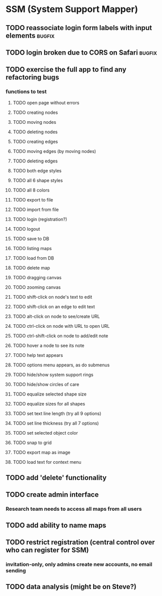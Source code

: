 * SSM (System Support Mapper)
** TODO reassociate login form labels with input elements           :bugfix:
** TODO login broken due to CORS on Safari                          :bugfix:
** TODO exercise the full app to find any refactoring bugs
*** functions to test
**** TODO open page without errors
**** TODO creating nodes
**** TODO moving nodes
**** TODO deleting nodes
**** TODO creating edges
**** TODO moving edges (by moving nodes)
**** TODO deleting edges
**** TODO both edge styles
**** TODO all 6 shape styles
**** TODO all 8 colors
**** TODO export to file
**** TODO import from file
**** TODO login (registration?)
**** TODO logout
**** TODO save to DB
**** TODO listing maps
**** TODO load from DB
**** TODO delete map
**** TODO dragging canvas
**** TODO zooming canvas
**** TODO shift-click on node's text to edit
**** TODO shift-click on an edge to edit text
**** TODO alt-click on node to see/create URL
**** TODO ctrl-click on node with URL to open URL
**** TODO ctrl-shift-click on node to add/edit note
**** TODO hover a node to see its note
**** TODO help text appears
**** TODO options menu appears, as do submenus
**** TODO hide/show system support rings
**** TODO hide/show circles of care
**** TODO equalize selected shape size
**** TODO equalize sizes for all shapes
**** TODO set text line length (try all 9 options)
**** TODO set line thickness (try all 7 options)
**** TODO set selected object color
**** TODO snap to grid
**** TODO export map as image
**** TODO load text for context menu
** TODO add 'delete' functionality
** TODO create admin interface
*** Research team needs to access all maps from all users
** TODO add ability to name maps
** TODO restrict registration (central control over who can register for SSM)
*** invitation-only, only admins create new accounts, no email sending
** TODO data analysis (might be on Steve?)
